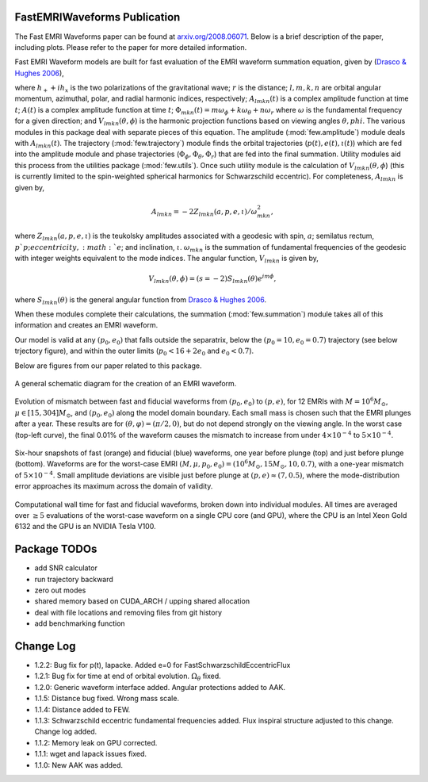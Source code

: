
FastEMRIWaveforms Publication
==============================

The Fast EMRI Waveforms paper can be found at `arxiv.org/2008.06071 <https://arxiv.org/abs/2008.06071>`_. Below is a brief description of the paper, including plots. Please refer to the paper for more detailed information.

Fast EMRI Waveform models are built for fast evaluation of the EMRI waveform summation equation, given by (`Drasco & Hughes 2006 <https://arxiv.org/abs/gr-qc/0509101>`_),

.. math:: h_+ + ih_x=r^{-1}\sum_{lmkn}A_{lmkn}(t)e^{-i\Phi_{mkn}(t)}V_{lmkn}(\theta,\phi),
    :label: emri_wave_eq

where :math:`h_+ + ih_x` is the two polarizations of the gravitational wave; :math:`r` is the distance; :math:`l,m,k,n` are orbital angular momentum, azimuthal, polar, and radial harmonic indices, respectively; :math:`A_{lmkn}(t)` is a complex amplitude function at time :math:`t`; :math:`A(t)` is a complex amplitude function at time :math:`t`; :math:`\Phi_{mkn}(t)=m\omega_\phi + k\omega_\theta + n\omega_r` where :math:`\omega` is the fundamental frequency for a given direction; and :math:`V_{lmkn}(\theta,\phi`) is the harmonic projection functions based on viewing angles :math:`\theta,phi`. The various modules in this package deal with separate pieces of this equation. The amplitude (:mod:`few.amplitude`) module deals with :math:`A_{lmkn}(t)`. The trajectory (:mod:`few.trajectory`) module finds the orbital trajectories (:math:`p(t), e(t), \iota(t)`) which are fed into the amplitude module and phase trajectories (:math:`\Phi_\phi, \Phi_\theta, \Phi_r`) that are fed into the final summation. Utility modules aid this process from the utilities package (:mod:`few.utils`). Once such utility module is the calculation of :math:`V_{lmkn}(\theta,\phi`) (this is currently limited to the spin-weighted spherical harmonics for Schwarzschild eccentric). For completeness, :math:`A_{lmkn}` is given by,

.. math:: A_{lmkn} = -2Z_{lmkn}(a, p, e, \iota)/\omega_{mkn}^2,

where :math:`Z_{lmkn}(a, p, e, \iota)` is the teukolsky amplitudes associated with a geodesic with spin, :math:`a`; semilatus rectum, :math:`p`p; eccentricity, :math:`e`; and inclination, :math:`\iota`. :math:`\omega_{mkn}` is the summation of fundamental frequencies of the geodesic with integer weights equivalent to the mode indices. The angular function, :math:`V_{lmkn}` is given by,

.. math:: V_{lmkn}(\theta, \phi) = (s=-2)S_{lmkn}(\theta)e^{im\phi},

where :math:`S_{lmkn}(\theta)` is the general angular function from `Drasco & Hughes 2006 <https://arxiv.org/abs/gr-qc/0509101>`_.

When these modules complete their calculations, the summation (:mod:`few.summation`) module takes all of this information and creates an EMRI waveform.

Our model is valid at any :math:`(p_0,e_0)` that falls outside the separatrix, below the :math:`(p_0=10,e_0=0.7)` trajectory (see below trjectory figure), and within the outer limits (:math:`p_0 < 16 + 2e_0` and :math:`e_0 < 0.7`).

Below are figures from our paper related to this package.

.. figure:: ../img/EMRI_diagram.jpg
    :width: 500px
    :align: center
    :height: 500px
    :alt: alternate text
    :figclass: align-center

    A general schematic diagram for the creation of an EMRI waveform.


.. figure:: ../img/traj.jpg
    :width: 500px
    :align: center
    :height: 400px
    :alt: alternate text
    :figclass: align-center


    Evolution of mismatch between fast and fiducial waveforms from :math:`(p_0,e_0)` to :math:`(p,e)`, for 12 EMRIs with :math:`M=10^6M_\odot`, :math:`\mu\in[15,304]M_\odot`, and :math:`(p_0,e_0)` along the model domain boundary. Each small mass is chosen such that the EMRI plunges after a year. These results are for :math:`(\theta,\varphi)=(\pi/2,0)`, but do not depend strongly on the viewing angle. In the worst case (top-left curve), the final 0.01% of the waveform causes the mismatch to increase from under :math:`4\times10^{-4}` to :math:`5\times10^{-4}`.


.. figure:: ../img/waveform_example.jpg
    :width: 500px
    :align: center
    :height: 350px
    :alt: alternate text
    :figclass: align-center

    Six-hour snapshots of fast (orange) and fiducial (blue) waveforms, one year before plunge (top) and just before plunge (bottom). Waveforms are for the worst-case EMRI :math:`(M,\mu,p_0,e_0)=(10^{6}M_\odot, 15 M_\odot, 10, 0.7)`, with a one-year mismatch of :math:`5\times 10^{-4}`. Small amplitude deviations are visible just before plunge at :math:`(p,e)\approx(7,0.5)`, where the mode-distribution error approaches its maximum across the domain of validity.


.. figure:: ../img/timing_plot_3.jpg
    :width: 400px
    :align: center
    :height: 400px
    :alt: alternate text
    :figclass: align-center

    Computational wall time for fast and fiducial waveforms, broken down into individual modules. All times are averaged over :math:`\geq5` evaluations of the worst-case waveform on a single CPU core (and GPU), where the CPU is an Intel Xeon Gold 6132 and the GPU is an NVIDIA Tesla V100.

Package TODOs
===============

- add SNR calculator
- run trajectory backward
- zero out modes
- shared memory based on CUDA_ARCH / upping shared allocation
- deal with file locations and removing files from git history
- add benchmarking function

Change Log
===========

- 1.2.2: Bug fix for p(t), lapacke. Added e=0 for FastSchwarzschildEccentricFlux
- 1.2.1: Bug fix for time at end of orbital evolution. :math:`\Omega_\theta` fixed.
- 1.2.0: Generic waveform interface added. Angular protections added to AAK.
- 1.1.5: Distance bug fixed. Wrong mass scale.
- 1.1.4: Distance added to FEW.
- 1.1.3: Schwarzschild eccentric fundamental frequencies added. Flux inspiral structure adjusted to this change. Change log added.
- 1.1.2: Memory leak on GPU corrected.
- 1.1.1: wget and lapack issues fixed.
- 1.1.0: New AAK was added.
